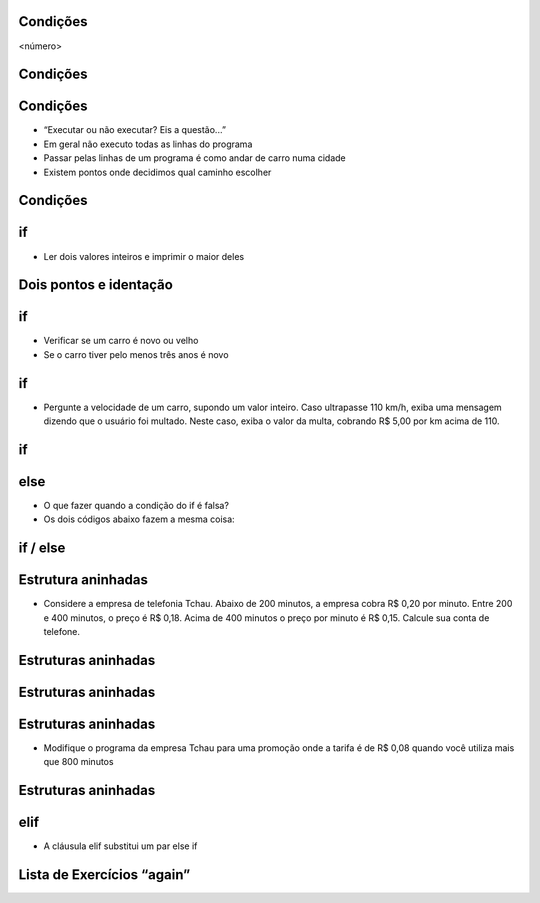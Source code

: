 Condições
=========


.. image:: img/TWP10_001.jpeg
   :height: 15.125cm
   :width: 9.382cm
   :alt: 


<número>

.. image:: img/TWP10_002.png
   :height: 5.524cm
   :width: 22.859cm
   :alt: 


Condições
=========


.. image:: img/TWP10_003.png
   :height: 2.142cm
   :width: 16.615cm
   :alt: 


Condições
=========



+ “Executar ou não executar? Eis a questão...”
+ Em geral não executo todas as linhas do programa
+ Passar pelas linhas de um programa é como andar de carro numa cidade
+ Existem pontos onde decidimos qual caminho escolher




Condições
=========


.. image:: img/TWP10_004.png
   :height: 13.389cm
   :width: 20.001cm
   :alt: 


if
==



+ Ler dois valores inteiros e imprimir o maior deles


.. image:: img/TWP10_005.png
   :height: 5.158cm
   :width: 19.816cm
   :alt: 


Dois pontos e identação
=======================


if
==



+ Verificar se um carro é novo ou velho
+ Se o carro tiver pelo menos três anos é novo




.. image:: img/TWP10_006.png
   :height: 4.444cm
   :width: 23.15cm
   :alt: 


if
==



+ Pergunte a velocidade de um carro, supondo um valor inteiro. Caso
  ultrapasse 110 km/h, exiba uma mensagem dizendo que o usuário foi
  multado. Neste caso, exiba o valor da multa, cobrando R$ 5,00 por km
  acima de 110.


if
==


.. image:: img/TWP10_007.png
   :height: 4.603cm
   :width: 20.928cm
   :alt: 


else
====



+ O que fazer quando a condição do if é falsa?
+ Os dois códigos abaixo fazem a mesma coisa:


.. image:: img/TWP10_008.png
   :height: 8.655cm
   :width: 20.736cm
   :alt: 


if / else
=========


.. image:: img/TWP10_009.png
   :height: 9.754cm
   :width: 22.859cm
   :alt: 


Estrutura aninhadas
===================



+ Considere a empresa de telefonia Tchau. Abaixo de 200 minutos, a
  empresa cobra R$ 0,20 por minuto. Entre 200 e 400 minutos, o preço é
  R$ 0,18. Acima de 400 minutos o preço por minuto é R$ 0,15. Calcule
  sua conta de telefone.


Estruturas aninhadas
====================


.. image:: img/TWP10_010.png
   :height: 7.363cm
   :width: 22.859cm
   :alt: 


Estruturas aninhadas
====================


.. image:: img/TWP10_011.png
   :height: 10.826cm
   :width: 22.859cm
   :alt: 


.. image:: img/TWP10_012.png
   :height: 0.925cm
   :width: 5.397cm
   :alt: 


.. image:: img/TWP10_013.png
   :height: 0.899cm
   :width: 5.397cm
   :alt: 


.. image:: img/TWP10_014.png
   :height: 0.819cm
   :width: 5.238cm
   :alt: 


Estruturas aninhadas
====================



+ Modifique o programa da empresa Tchau para uma promoção onde a
  tarifa é de R$ 0,08 quando você utiliza mais que 800 minutos


Estruturas aninhadas
====================


.. image:: img/TWP10_015.png
   :height: 10.523cm
   :width: 22.859cm
   :alt: 


elif
====



+ A cláusula elif substitui um par else if


.. image:: img/TWP10_016.png
   :height: 9cm
   :width: 22.969cm
   :alt: 


Lista de Exercícios “again”
===========================


.. image:: img/TWP05_041.jpeg
   :height: 12.571cm
   :width: 9.411cm
   :alt: 




